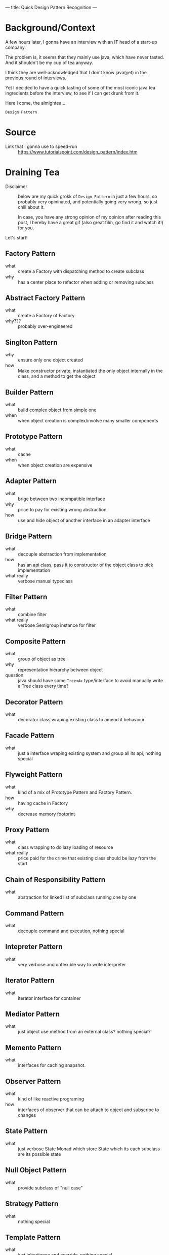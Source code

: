 ---
title: Quick Design Pattern Recognition
---

* Background/Context
A few hours later, I gonna have an interview with an IT head of a start-up company.

The problem is, it seems that they mainly use java, which have never tasted. And it shouldn't be my cup of tea anyway.

#+attr_org: :width 300px
#+attr_html: :width 300px
[[../images/java.jpg]]

I think they are well-acknowledged that I don't know java(yet) in the previous round of interviews.

Yet I decided to have a quick tasting of some of the most iconic java tea ingredients before the interview, to see if I can get drunk from it.

Here I come, the almightea...

=Design Pattern=

* Source
- Link that I gonna use to speed-run :: [[https://www.tutorialspoint.com/design_pattern/index.htm]]

* Draining Tea
- Disclaimer :: below are my quick grokk of =Design Pattern= in just a few hours, so probably very opininated, and potentially going very wrong, so just chill about it.

  In case, you have any strong opinion of my opinion after reading this post, I hereby have a great gif (also great film, go find it and watch it!) for you.

  [[../images/it_is_just_your_opinion.gif]]

Let's start!

** Factory Pattern
- what :: create a Factory with dispatching method to create subclass
- why :: has a center place to refactor when adding or removing subclass
** Abstract Factory Pattern
- what :: create a Factory of Factory
- why??? :: probably over-engineered
** Singlton Pattern
- why :: ensure only one object created
- how :: Make constructor private, instantiated the only object internally in the class, and a method to get the object
** Builder Pattern
- what :: build complex object from simple one
- when :: when object creation is complex/involve many smaller components
** Prototype Pattern
- what :: cache
- when :: when object creation are expensive
** Adapter Pattern
- what :: brige between two incompatible interface
- why :: price to pay for existing wrong abstraction.
- how :: use and hide object of another interface in an adapter interface
** Bridge Pattern
- what :: decouple abstraction from implementation
- how :: has an api class, pass it to constructor of the object class to pick implementation
- what really :: verbose manual typeclass
** Filter Pattern
- what :: combine filter
- what really :: verbose Semigroup instance for filter
** Composite Pattern
- what :: group of object as tree
- why :: representation hierarchy between object
- question :: java should have some ~Tree<A>~ type/interface to avoid manually write a Tree class every time?
** Decorator Pattern
- what :: decorator class wraping existing class to amend it behaviour
** Facade Pattern
- what :: just a interface wraping existing system and group all its api, nothing special
** Flyweight Pattern
- what :: kind of a mix of Prototype Pattern and Factory Pattern.
- how :: having cache in Factory
- why :: decrease memory footprint
** Proxy Pattern
- what :: class wrapping to do lazy loading of resource
- what really :: price paid for the crime that existing class should be lazy from the start
** Chain of Responsibility Pattern
- what :: abstraction for linked list of subclass running one by one
** Command Pattern
- what :: decouple command and execution, nothing special
** Intepreter Pattern
- what :: very verbose and unflexible way to write interpreter
** Iterator Pattern
- what :: iterator interface for container
** Mediator Pattern
- what :: just object use method from an external class? nothing special?
** Memento Pattern
- what :: interfaces for caching snapshot.
** Observer Pattern
- what :: kind of like reactive programing
- how :: interfaces of observer that can be attach to object and subscribe to changes
** State Pattern
- what :: just verbose State Monad which store State which its each subclass are its possible state
** Null Object Pattern
- what :: provide subclass of "null case"
** Strategy Pattern
- what :: nothing special
** Template Pattern
- what :: just inheritance and override, nothing special
** Visitor Pattern
- what :: each visitor is a specific behaviour, which needed to be implement for all subclass
- why :: dependency injection
** MVC Pattern
- what :: the well-known MVC
** Business Delegate Pattern :TBE:
** Composite Entity Pattern :TBE:
** Data Access Object Pattern :TBE:
** Front Controller Pattern :TBE:
** Intercepting Filter Pattern :TBE:
** Service Locator Pattern :TBE:
** Transfer Object Pattern :TBE:

* Oops
- Skimmed at the remaining Design pattern (those ~TBE~), seems nothing interesting.
- So that is it.
- Sorry for giving up.

* In conclusion
Many =design patterns= seems to capture some recurrent programing pattern , with one gotcha:

=They are under the assumption that everything is an class/object.=

Some patterns become very unnatural and complex to compensate the wrong abstraction, some of patterns imo are better off just modeled by a simple function.

Everything is an object, in an OOP programmer's eyes.

And you are what you see.

Yup, I have just objectified every OOP programers in the world.

In the parallel world, haskell is playing the same game too. Everything is a pure function, and to compensate the misfit, we have some beautiful and powerful abstractions: Monad, Algebraic Effect, etc.

When the problem is big and complex enough, there is no perfect match. The real world is undisputably ungly, but we see the beauty of it.

So which one is better? Depends on the problem you are solving! Are its pieces better modeled by object or function? How well do your team work in each style/paradigm?

There is no one objectively correct answer, after all, paradigm lies in the eyes of the coder!
